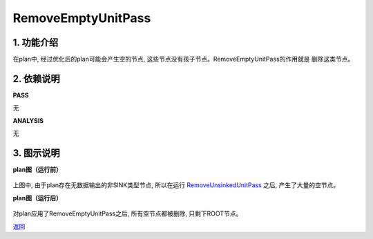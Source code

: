 =========================
RemoveEmptyUnitPass
=========================

1. 功能介绍
-----------------
在plan中, 经过优化后的plan可能会产生空的节点, 这些节点没有孩子节点。RemoveEmptyUnitPass的作用就是
删除这类节点。

2. 依赖说明
-----------
**PASS**

无

**ANALYSIS**

无

3. 图示说明
-------------
**plan图（运行前）**

    .. image:: ../static/passes/remove_empty_unit_pass_0.png
       :width: 600px

    .. image:: ../static/passes/remove_empty_unit_pass_1.png
       :width: 600px

上图中, 由于plan存在无数据输出的非SINK类型节点, 所以在运行
`RemoveUnsinkedUnitPass <remove_unsinked_unit_pass.html>`_
之后, 产生了大量的空节点。

**plan图（运行后）**

    .. image:: ../static/passes/remove_empty_unit_pass_2.png
       :width: 600px

对plan应用了RemoveEmptyUnitPass之后, 所有空节点都被删除, 只剩下ROOT节点。


`返回 <../plan_pass.html#pass>`_
